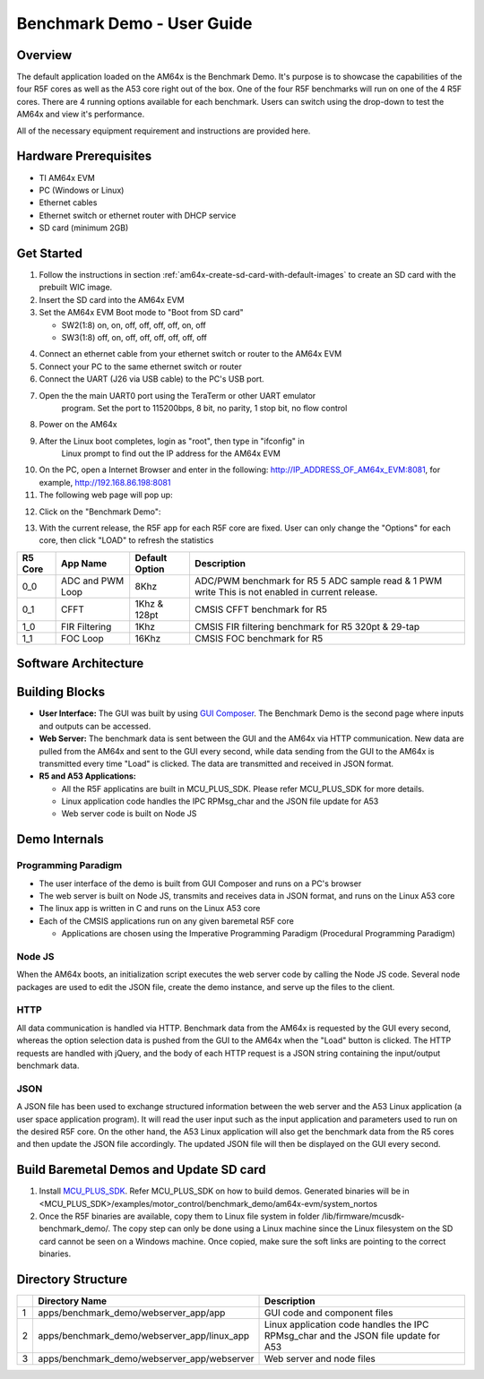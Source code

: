 
.. _Benchmark-Demo-User-Guide-label:

Benchmark Demo - User Guide
===========================

Overview
--------

The default application loaded on the AM64x is the Benchmark Demo. It's
purpose is to showcase the capabilities of the four R5F cores as well as
the A53 core right out of the box. One of the four R5F benchmarks will run 
on one of the 4 R5F cores. There are 4 running options available for each 
benchmark. Users can switch using the drop-down to test the AM64x and view 
it's performance. 

All of the necessary equipment requirement and instructions are provided here.

Hardware Prerequisites
----------------------

-  TI AM64x EVM

-  PC (Windows or Linux)

-  Ethernet cables

-  Ethernet switch or ethernet router with DHCP service

-  SD card (minimum 2GB) 

Get Started
-----------

1.  Follow the instructions in section
    :ref:`am64x-create-sd-card-with-default-images` to create an SD card with
    the prebuilt WIC image.

2.  Insert the SD card into the AM64x EVM

3.  Set the AM64x EVM Boot mode to "Boot from SD card"

    - SW2(1:8) on, on, off, off, off, off, on, off
    - SW3(1:8) off, on, off, off, off, off, off, off

.. Image:: /images/boot_pins_sd_mode_oob.png

4.  Connect an ethernet cable from your ethernet switch or router to the
    AM64x EVM

5.  Connect your PC to the same ethernet switch or router

6.  Connect the UART (J26 via USB cable) to the PC's USB port.

7. Open the the main UART0 port using the TeraTerm or other UART emulator 
    program. Set the port to 115200bps, 8 bit, no parity, 1 stop bit, no flow control

8. Power on the AM64x

9. After the Linux boot completes, login as "root", then type in "ifconfig" in 
    Linux prompt to find out the IP address for the AM64x EVM

.. Image:: /images/OOB_Linux_ifconfig.png

10. On the PC, open a Internet Browser and enter in the
    following: \ http://IP_ADDRESS_OF_AM64x_EVM:8081, for example, http://192.168.86.198:8081

11. The following web page will pop up:

.. Image:: /images/OOB_GUI_root.png

12. Click on the "Benchmark Demo": 

.. Image:: /images/OOB_GUI_stats.png

13. With the current release, the R5F app for each R5F core are fixed. User can only 
    change the "Options" for each core, then click "LOAD" to refresh the statistics 

+-------------+------------------+----------------------+-----------------------------------------------------------+
| **R5 Core** | **App Name**     |   Default Option     | **Description**                                           |
+=============+==================+======================+===========================================================+
| 0_0         | ADC and PWM Loop |      8Khz            | ADC/PWM benchmark for R5 5 ADC sample read & 1 PWM write  |
|             |                  |                      | This is not enabled in current release.                   |  
+-------------+------------------+----------------------+-----------------------------------------------------------+
| 0_1         | CFFT             |      1Khz & 128pt    | CMSIS CFFT benchmark for R5                               |
+-------------+------------------+----------------------+-----------------------------------------------------------+
| 1_0         | FIR Filtering    |      1Khz            | CMSIS FIR filtering benchmark for R5 320pt & 29-tap       |
+-------------+------------------+----------------------+-----------------------------------------------------------+
| 1_1         | FOC Loop         |      16Khz           | CMSIS FOC benchmark for R5                                |
+-------------+------------------+----------------------+-----------------------------------------------------------+

Software Architecture
---------------------

.. Image:: /images/OOB_SW_arch.png

Building Blocks
---------------

-  **User Interface:** The GUI was built by using `GUI Composer <https://dev.ti.com/gc/designer/help/GC_UserGuide_v2/index.html>`__. The
   Benchmark Demo is the second page where inputs and outputs can be
   accessed.

-  **Web Server:** The benchmark data is sent between the GUI and the
   AM64x via HTTP communication. New data are pulled from the AM64x and
   sent to the GUI every second, while data sending from the GUI to the
   AM64x is transmitted every time "Load" is clicked. The data are
   transmitted and received in JSON format.

-  **R5 and A53 Applications:**

   -  All the R5F applicatins are built in MCU_PLUS_SDK. Please refer
      MCU_PLUS_SDK for more details.

   -  Linux application code handles the IPC RPMsg\_char and the JSON
      file update for A53 

   -  Web server code is built on Node JS

Demo Internals
--------------

Programming Paradigm
~~~~~~~~~~~~~~~~~~~~

-  The user interface of the demo is built from GUI Composer and runs on
   a PC's browser

-  The web server is built on Node JS, transmits and receives data in
   JSON format, and runs on the Linux A53 core

-  The linux app is written in C and runs on the Linux A53 core

-  Each of the CMSIS applications run on any given baremetal R5F core

   -  Applications are chosen using the Imperative Programming Paradigm
      (Procedural Programming Paradigm)

Node JS
~~~~~~~

When the AM64x boots, an initialization script executes the web server
code by calling the Node JS code. Several node packages are used to edit
the JSON file, create the demo instance, and serve up the files to the
client.

HTTP
~~~~

All data communication is handled via HTTP. Benchmark data from the
AM64x is requested by the GUI every second, whereas the option selection 
data is pushed from the GUI to the AM64x when the "Load" button is clicked. 
The HTTP requests are handled with jQuery, and the body of each HTTP request 
is a JSON string containing the input/output benchmark data.

JSON
~~~~

A JSON file has been used to exchange structured information between the
web server and the A53 Linux application (a user space application
program). It will read the user input such as the input application and
parameters used to run on the desired R5F core. On the other hand, the
A53 Linux application will also get the benchmark data from the R5 cores
and then update the JSON file accordingly. The updated JSON file
will then be displayed on the GUI every second.     

Build Baremetal Demos and Update SD card
----------------------------------------

1. Install `MCU_PLUS_SDK <http://software-dl.ti.com/mcu-plus-sdk/esd/AM64X/latest/exports/docs/api_guide_am64x/EXAMPLE_MOTORCONTROL_BENCHMARKDEMO.html>`__. Refer MCU_PLUS_SDK on how to build demos.
   Generated binaries will be in  <MCU_PLUS_SDK>/examples/motor_control/benchmark_demo/am64x-evm/system_nortos 

2. Once the R5F binaries are available, copy them to Linux file system in folder /lib/firmware/mcusdk-benchmark_demo/.
   The copy step can only be done using a Linux machine since the Linux filesystem on the 
   SD card cannot be seen on a Windows machine. Once copied, make sure the soft links are pointing to the correct binaries.

Directory Structure
-------------------


+------+--------------------------------------------------+----------------------------------------------------------------------------------------+
|      | **Directory Name**                               | **Description**                                                                        |
+======+==================================================+========================================================================================+
| 1    | apps/benchmark\_demo/webserver\_app/app          | GUI code and component files                                                           |
+------+--------------------------------------------------+----------------------------------------------------------------------------------------+
| 2    | apps/benchmark\_demo/webserver\_app/linux\_app   | Linux application code handles the IPC RPMsg\_char and the JSON file update for A53    |
+------+--------------------------------------------------+----------------------------------------------------------------------------------------+
| 3    | apps/benchmark\_demo/webserver\_app/webserver    | Web server and node files                                                              |
+------+--------------------------------------------------+----------------------------------------------------------------------------------------+